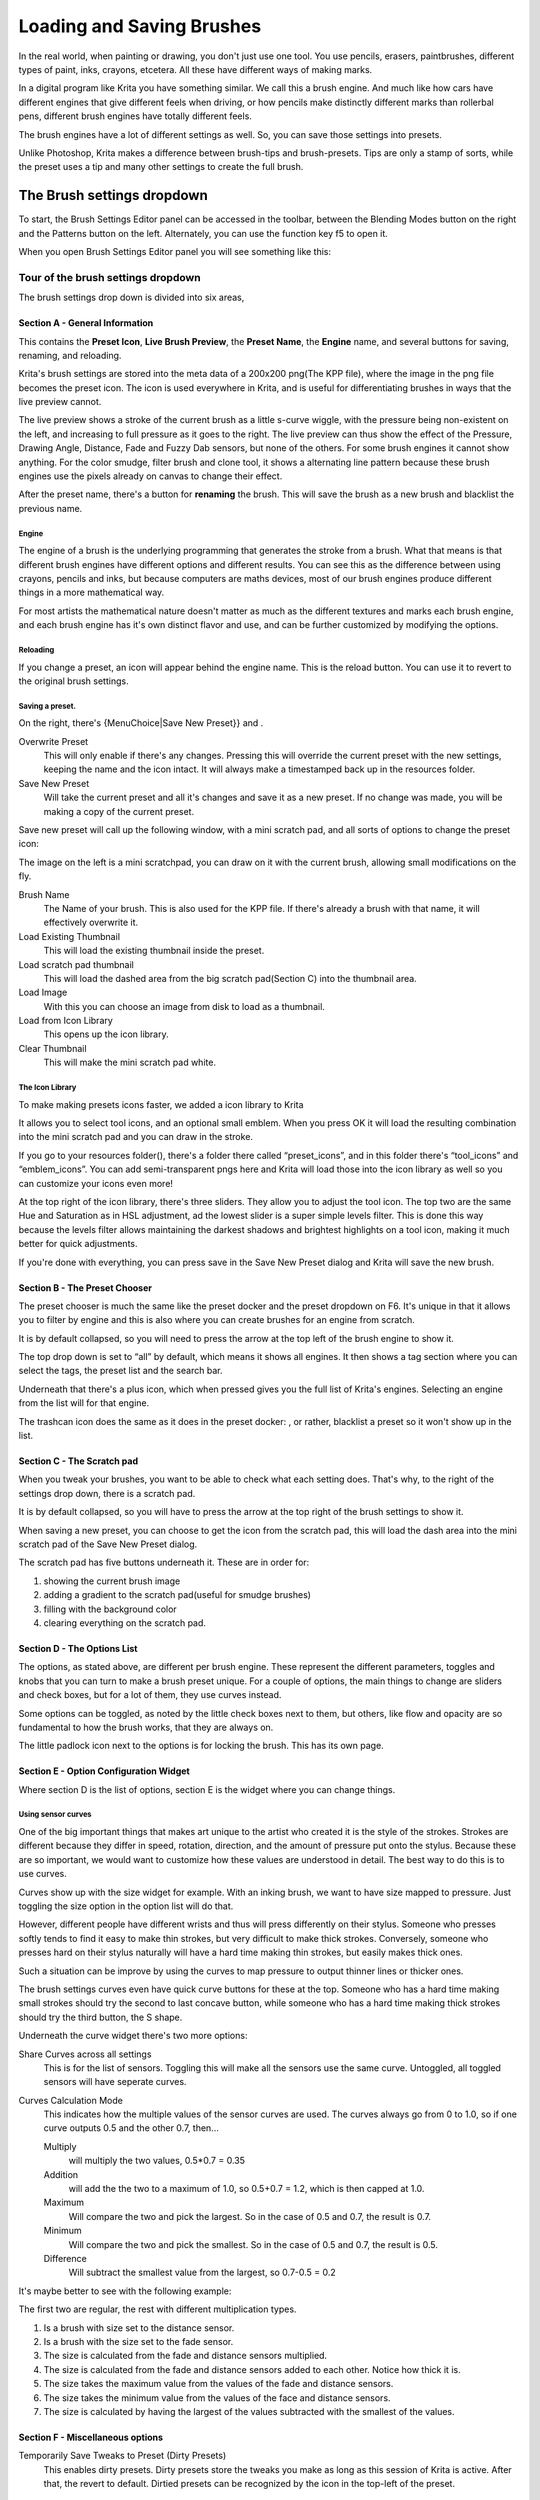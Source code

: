 .. _loading_saving_brushes:

==========================
Loading and Saving Brushes
==========================

In the real world, when painting or drawing, you don't just use one
tool. You use pencils, erasers, paintbrushes, different types of paint,
inks, crayons, etcetera. All these have different ways of making marks.

In a digital program like Krita you have something similar. We call this
a brush engine. And much like how cars have different engines that give
different feels when driving, or how pencils make distinctly different
marks than rollerbal pens, different brush engines have totally
different feels.

The brush engines have a lot of different settings as well. So, you can
save those settings into presets.

Unlike Photoshop, Krita makes a difference between brush-tips and
brush-presets. Tips are only a stamp of sorts, while the preset uses a
tip and many other settings to create the full brush.

The Brush settings dropdown
---------------------------

To start, the Brush Settings Editor panel can be accessed in the
toolbar, between the Blending Modes button on the right and the Patterns
button on the left. Alternately, you can use the function key f5 to open
it.

When you open Brush Settings Editor panel you will see something like
this:

Tour of the brush settings dropdown
~~~~~~~~~~~~~~~~~~~~~~~~~~~~~~~~~~~

.. image:: /images/en/Krita_4_0_Brush_Settings_Layout.svg
   :width: 800
   
The brush settings drop down is divided into six areas,

Section A - General Information
^^^^^^^^^^^^^^^^^^^^^^^^^^^^^^^

This contains the **Preset Icon**, **Live Brush Preview**, the **Preset
Name**, the **Engine** name, and several buttons for saving, renaming,
and reloading.

Krita's brush settings are stored into the meta data of a 200x200
png(The KPP file), where the image in the png file becomes the preset
icon. The icon is used everywhere in Krita, and is useful for
differentiating brushes in ways that the live preview cannot.

The live preview shows a stroke of the current brush as a little s-curve
wiggle, with the pressure being non-existent on the left, and increasing
to full pressure as it goes to the right. The live preview can thus show
the effect of the Pressure, Drawing Angle, Distance, Fade and Fuzzy Dab
sensors, but none of the others. For some brush engines it cannot show
anything. For the color smudge, filter brush and clone tool, it shows a
alternating line pattern because these brush engines use the pixels
already on canvas to change their effect.

After the preset name, there's a button for **renaming** the brush. This
will save the brush as a new brush and blacklist the previous name.

Engine
''''''

The engine of a brush is the underlying programming that generates the
stroke from a brush. What that means is that different brush engines
have different options and different results. You can see this as the
difference between using crayons, pencils and inks, but because
computers are maths devices, most of our brush engines produce different
things in a more mathematical way.

For most artists the mathematical nature doesn't matter as much as the
different textures and marks each brush engine, and each brush engine
has it's own distinct flavor and use, and can be further customized by
modifying the options.

Reloading
'''''''''

If you change a preset, an icon will appear behind the engine name. This
is the reload button. You can use it to revert to the original brush
settings.

Saving a preset.
''''''''''''''''

On the right, there's {MenuChoice\|Save New Preset}} and .

Overwrite Preset
    This will only enable if there's any changes. Pressing this will
    override the current preset with the new settings, keeping the name
    and the icon intact. It will always make a timestamped back up in
    the resources folder.
Save New Preset
    Will take the current preset and all it's changes and save it as a
    new preset. If no change was made, you will be making a copy of the
    current preset.

Save new preset will call up the following window, with a mini scratch
pad, and all sorts of options to change the preset icon:

.. image:: /images/en/Krita_4_0_Save_New_Brush_Preset_Dialog.png

The image on the left is a mini scratchpad, you can draw on it with the
current brush, allowing small modifications on the fly.

Brush Name
    The Name of your brush. This is also used for the KPP file. If
    there's already a brush with that name, it will effectively
    overwrite it.
Load Existing Thumbnail
    This will load the existing thumbnail inside the preset.
Load scratch pad thumbnail
    This will load the dashed area from the big scratch pad(Section C)
    into the thumbnail area.
Load Image
    With this you can choose an image from disk to load as a thumbnail.
Load from Icon Library
    This opens up the icon library.
Clear Thumbnail
    This will make the mini scratch pad white.

The Icon Library
''''''''''''''''

To make making presets icons faster, we added a icon library to Krita

.. image:: /images/en/Krita_4_0_Preset_Icon_Library_Dialog.png

It allows you to select tool icons, and an optional small emblem. When
you press OK it will load the resulting combination into the mini
scratch pad and you can draw in the stroke.

If you go to your resources folder(), there's a folder there called
“preset\_icons”, and in this folder there's “tool\_icons” and
“emblem\_icons”. You can add semi-transparent pngs here and Krita will
load those into the icon library as well so you can customize your icons
even more!

At the top right of the icon library, there's three sliders. They allow
you to adjust the tool icon. The top two are the same Hue and Saturation
as in HSL adjustment, ad the lowest slider is a super simple levels
filter. This is done this way because the levels filter allows
maintaining the darkest shadows and brightest highlights on a tool icon,
making it much better for quick adjustments.

If you're done with everything, you can press save in the Save New
Preset dialog and Krita will save the new brush.

Section B - The Preset Chooser
^^^^^^^^^^^^^^^^^^^^^^^^^^^^^^

The preset chooser is much the same like the preset docker and the
preset dropdown on F6. It's unique in that it allows you to filter by
engine and this is also where you can create brushes for an engine from
scratch.

It is by default collapsed, so you will need to press the arrow at the
top left of the brush engine to show it.

The top drop down is set to “all” by default, which means it shows all
engines. It then shows a tag section where you can select the tags, the
preset list and the search bar.

Underneath that there's a plus icon, which when pressed gives you the
full list of Krita's engines. Selecting an engine from the list will for
that engine.

The trashcan icon does the same as it does in the preset docker: , or
rather, blacklist a preset so it won't show up in the list.

Section C - The Scratch pad
^^^^^^^^^^^^^^^^^^^^^^^^^^^

When you tweak your brushes, you want to be able to check what each
setting does. That's why, to the right of the settings drop down, there
is a scratch pad.

It is by default collapsed, so you will have to press the arrow at the
top right of the brush settings to show it.

When saving a new preset, you can choose to get the icon from the
scratch pad, this will load the dash area into the mini scratch pad of
the Save New Preset dialog.

The scratch pad has five buttons underneath it. These are in order for:

#. showing the current brush image

#. adding a gradient to the scratch pad(useful for smudge brushes)
#. filling with the background color
#. clearing everything on the scratch pad.

Section D - The Options List
^^^^^^^^^^^^^^^^^^^^^^^^^^^^

The options, as stated above, are different per brush engine. These
represent the different parameters, toggles and knobs that you can turn
to make a brush preset unique. For a couple of options, the main things
to change are sliders and check boxes, but for a lot of them, they use
curves instead.

Some options can be toggled, as noted by the little check boxes next to
them, but others, like flow and opacity are so fundamental to how the
brush works, that they are always on.

The little padlock icon next to the options is for locking the brush.
This has its own page.

Section E - Option Configuration Widget
^^^^^^^^^^^^^^^^^^^^^^^^^^^^^^^^^^^^^^^

Where section D is the list of options, section E is the widget where
you can change things.

Using sensor curves
'''''''''''''''''''

One of the big important things that makes art unique to the artist who
created it is the style of the strokes. Strokes are different because
they differ in speed, rotation, direction, and the amount of pressure
put onto the stylus. Because these are so important, we would want to
customize how these values are understood in detail. The best way to do
this is to use curves.

Curves show up with the size widget for example. With an inking brush,
we want to have size mapped to pressure. Just toggling the size option
in the option list will do that.

However, different people have different wrists and thus will press
differently on their stylus. Someone who presses softly tends to find it
easy to make thin strokes, but very difficult to make thick strokes.
Conversely, someone who presses hard on their stylus naturally will have
a hard time making thin strokes, but easily makes thick ones.

Such a situation can be improve by using the curves to map pressure to
output thinner lines or thicker ones.

The brush settings curves even have quick curve buttons for these at the
top. Someone who has a hard time making small strokes should try the
second to last concave button, while someone who has a hard time making
thick strokes should try the third button, the S shape.

Underneath the curve widget there's two more options:

Share Curves across all settings
    This is for the list of sensors. Toggling this will make all the
    sensors use the same curve. Untoggled, all toggled sensors will have
    seperate curves.
Curves Calculation Mode
    This indicates how the multiple values of the sensor curves are
    used. The curves always go from 0 to 1.0, so if one curve outputs
    0.5 and the other 0.7, then...

    Multiply
        will multiply the two values, 0.5\*0.7 = 0.35
    Addition
        will add the the two to a maximum of 1.0, so 0.5+0.7 = 1.2,
        which is then capped at 1.0.
    Maximum
        Will compare the two and pick the largest. So in the case of 0.5
        and 0.7, the result is 0.7.
    Minimum
        Will compare the two and pick the smallest. So in the case of
        0.5 and 0.7, the result is 0.5.
    Difference
        Will subtract the smallest value from the largest, so 0.7-0.5 =
        0.2

It's maybe better to see with the following example:

.. image:: /images/en/Krita_4_0_brush_curve_calculation_mode.png

The first two are regular, the rest with different multiplication types.

#. Is a brush with size set to the distance sensor.
#. Is a brush with the size set to the fade sensor.
#. The size is calculated from the fade and distance sensors multiplied.
#. The size is calculated from the fade and distance sensors added to
   each other. Notice how thick it is.
#. The size takes the maximum value from the values of the fade and
   distance sensors.
#. The size takes the minimum value from the values of the face and
   distance sensors.
#. The size is calculated by having the largest of the values subtracted
   with the smallest of the values.

Section F - Miscellaneous options
^^^^^^^^^^^^^^^^^^^^^^^^^^^^^^^^^

Temporarily Save Tweaks to Preset (Dirty Presets)
    This enables dirty presets. Dirty presets store the tweaks you make
    as long as this session of Krita is active. After that, the revert
    to default. Dirtied presets can be recognized by the icon in the
    top-left of the preset. 
    
    .. figure:: /images/en/Krita_4_0_dirty_preset_icon.png
       :figwidth: 450
        
       The icon in the top left of the first two presets indicate it is “Dirty”, meaning there's tweaks made to the preset.

Eraser Switch Size
    This switches the brush to a separately stored size when using the
    eraserE key.
Eraser Switch Opacity
    Same as above, but then with Eraser opacity.
Instant Preview
    This allows you to toggle instant preview on the brush. The Instant
    Preview has a super-secret feature: when you press the instant
    preview label, and then right click it, it will show a threshold
    slider. This slider determines at what brush size instant preview is
    activated for the brush. This is useful because small brushes can be
    slower with instant preview, so the threshold ensures it only
    activates when necessary.

The On-canvas brush settings
~~~~~~~~~~~~~~~~~~~~~~~~~~~~

There are on-canvas brush settings. If you open up the pop-up palette,
there should be an icon on the bottom-right. Press that to show the
on-canvas brush settings. You will see several sliders here, to quickly
make small changes.

At the top it shows the currently active preset. Next to that is a
settings button, click that to get a list of settings that can be shown
and organized for the given brush engine. You can use the up and down
arrows to order their position, and then left and right arrows to add or
remove from the list. You can also drag and drop.

Making a Brush Preset
---------------------

Now, let's make a simple brush to test the waters with:

Getting a default for the brush engine.
~~~~~~~~~~~~~~~~~~~~~~~~~~~~~~~~~~~~~~~

First, open the settings with F5.

Then, press the arrow on the upper left to open the preset chooser.
There, press the “+” icon to get a list of engines. For this brush we're
gonna make a pixel brush.

Example: Making an inking brush
~~~~~~~~~~~~~~~~~~~~~~~~~~~~~~~

#. Draw on the scratch pad to see what the current brush looks like. If
   done correctly you should have a 5px wide brush that has pressure set
   to opacity.
#. Let us turn off the opacity first. Click on the
   :ref:`opacity <option_opacity_n_flow>`
   option in the right-hand list. The settings should now be changed to
   a big curve. This is the sensor curve.
#. Untick the enable pen settings button.
#. Test on the scratch pad... there still seems to be something
   affecting opacity. This is due the
   :ref:`flow <option_opacity_n_flow>`
   option.
#. Select the Flow option from the list on the right hand. Flow is like
   Opacity, except that Flow is per dab, and opacity is per stroke.
#. Turn off the enable pen settings button here as well. Test again.
#. Now you should be getting somewhere towards an inking brush. It is
   still too small however, and kinda grainy looking. Click :ref:`Brush Tip <option_brush_tip>` in the
   brush engine options.
#. Here, diameter is the size of the brush-tip. You can touch the slider
   change the size, or right-click it and type in a value. Set it to 25
   and test again. It should be much better.
#. Now to make the brush feel a bit softer, turn down the fade parameter
   to about 0.9. This'll give the *brush mask* a softer edge.
#. If you test again, you'll notice the fade doesn't seem to have much
   effect. This has to do with the spacing of the dabs: The closer they
   are together, the harder the line is. By default this is 0.1, which
   is a bit low. If you set it to 10 and test, you'll see what kind of
   effect spacing has. The
   :ref:`Auto <option_spacing>`
   tickbox changes the way the spacing is calculated, and Auto Spacing
   with a value of 0.8 is the best value for inking brushes. Don't
   forget that you can use right-click to type in a value.
#. Now, when you test, the fade seems to have a normal effect... except
   on the really small sizes, which look pixelly. To get rid of that,
   tick the anti-aliasing check box. If you test again, the lines should
   be much nicer now.

Saving the new Brush
~~~~~~~~~~~~~~~~~~~~

When you're satisfied, go to the upper left and select “save new
preset”.

You will get the save preset dialog. Name the brush something like “My
Preset”. Then, select “Load from Icon Library” to get the icon library.
Choose a nice tool icon and press OK.

The icon will be loaded into the mini scratch pad on the left. Now
doodle a nice stroke next to it. If you feel you messed up, just go back
to the icon library to load a new icon.

Finally press “save”, and your brush should be done.

You can further modify your inking brush by...

Changing the amount of pressure you need to put on a brush to make it full size.
    To do this, select the :ref:`size <option_size>`
    option, and press the pressuresensor from the list next to the curve. The curve should look like a straight line. Now if you want a brush that gets big with little pressure, tick on the curve to make a point, and drag the point to the upper-left. The more the point is to the upper-left, the more extreme the effect. If you want instead a brush that you have to press really hard on to get to full size, drag the dot to the lower-right. Such a brush is useful for fine details. Don't forget to save the changes to your brush when done.
Making the fine lines look even softer by using the flow option.
    To do this, select the flow option, and turn back on the enable pen settings check box. Now if you test this, it is indeed a bit softer, but maybe a bit too much. Click on the curve to make a dot, and drag that dot to the top-left, half-way the horizontal of the first square of the grid. Now, if you test, the thin lines are much softer, but the hard your press, the harder the brush becomes.

Sharing Brushes
---------------

Okay, so you've made a new brush and want to share it. There's several
ways to share a brush preset.

The recommended way to share brushes and presets is by using the
resource bundle system. We have detailed instructions on how to use them
on the :ref:`resource management page <resource_management`.

However, there's various old-fashioned ways of sharing brushes that can
be useful when importing and loading very old packs:

Sharing a single preset
~~~~~~~~~~~~~~~~~~~~~~~

There's three types of resources a single preset can take:

#. A Paintoppreset file: This is the preset proper, with the icon and
   the curves stored inside.
#. A Brush file: This is the brush tip. When using masked brushes,
   there's two of these.
#. A Pattern file: this is when you are using textures.

So when you have a brush that uses unique predefined tips for either
brush tip or masked brush, or unique textures you will need to share
those resources as well with the other person.

To find those resources, go to .

There, the preset file will be inside paintoppresets, the brush tips
inside brushes and the texture inside patterns.

Importing a single KPP file.
^^^^^^^^^^^^^^^^^^^^^^^^^^^^

Now, if you want to use the single preset, you should go to the preset
chooser on f6 and press the folder icon there. This will give a file
dialog. Navigate to the kpp file and open it to import it.

If there's brush tips and patterns coming with the file, do the same
with pattern via the pattern docker, and for the brush-tip go to the
settings dropdown(f5) and then go to the “brush-tip” option. There,
select predefined brush, and then the “import” button to call up the
file dialog.

Sharing via ZIP(old fashioned)
~~~~~~~~~~~~~~~~~~~~~~~~~~~~~~

Sharing via ZIP should be replaced with resource bundles, but older
brush packs are strored in zip files.

Using a ZIP with the relevant files.
^^^^^^^^^^^^^^^^^^^^^^^^^^^^^^^^^^^^

#. Go to to open the resource folder.
#. Then, open up the zip file.
#. Copy the brushes, paintoppresets and patterns folders from the zip
   file to the resource folder. You should get a prompt to merge the
   folders, agree to this.
#. Restart Krita
#. Enjoy your brushes!
